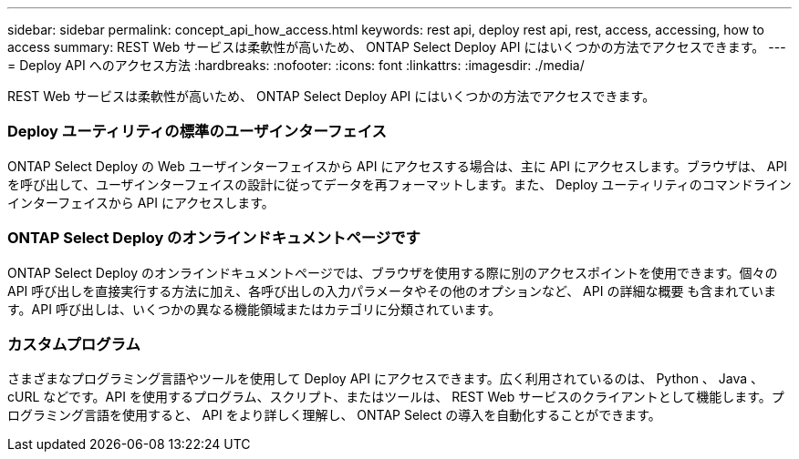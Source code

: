 ---
sidebar: sidebar 
permalink: concept_api_how_access.html 
keywords: rest api, deploy rest api, rest, access, accessing, how to access 
summary: REST Web サービスは柔軟性が高いため、 ONTAP Select Deploy API にはいくつかの方法でアクセスできます。 
---
= Deploy API へのアクセス方法
:hardbreaks:
:nofooter: 
:icons: font
:linkattrs: 
:imagesdir: ./media/


[role="lead"]
REST Web サービスは柔軟性が高いため、 ONTAP Select Deploy API にはいくつかの方法でアクセスできます。



=== Deploy ユーティリティの標準のユーザインターフェイス

ONTAP Select Deploy の Web ユーザインターフェイスから API にアクセスする場合は、主に API にアクセスします。ブラウザは、 API を呼び出して、ユーザインターフェイスの設計に従ってデータを再フォーマットします。また、 Deploy ユーティリティのコマンドラインインターフェイスから API にアクセスします。



=== ONTAP Select Deploy のオンラインドキュメントページです

ONTAP Select Deploy のオンラインドキュメントページでは、ブラウザを使用する際に別のアクセスポイントを使用できます。個々の API 呼び出しを直接実行する方法に加え、各呼び出しの入力パラメータやその他のオプションなど、 API の詳細な概要 も含まれています。API 呼び出しは、いくつかの異なる機能領域またはカテゴリに分類されています。



=== カスタムプログラム

さまざまなプログラミング言語やツールを使用して Deploy API にアクセスできます。広く利用されているのは、 Python 、 Java 、 cURL などです。API を使用するプログラム、スクリプト、またはツールは、 REST Web サービスのクライアントとして機能します。プログラミング言語を使用すると、 API をより詳しく理解し、 ONTAP Select の導入を自動化することができます。
